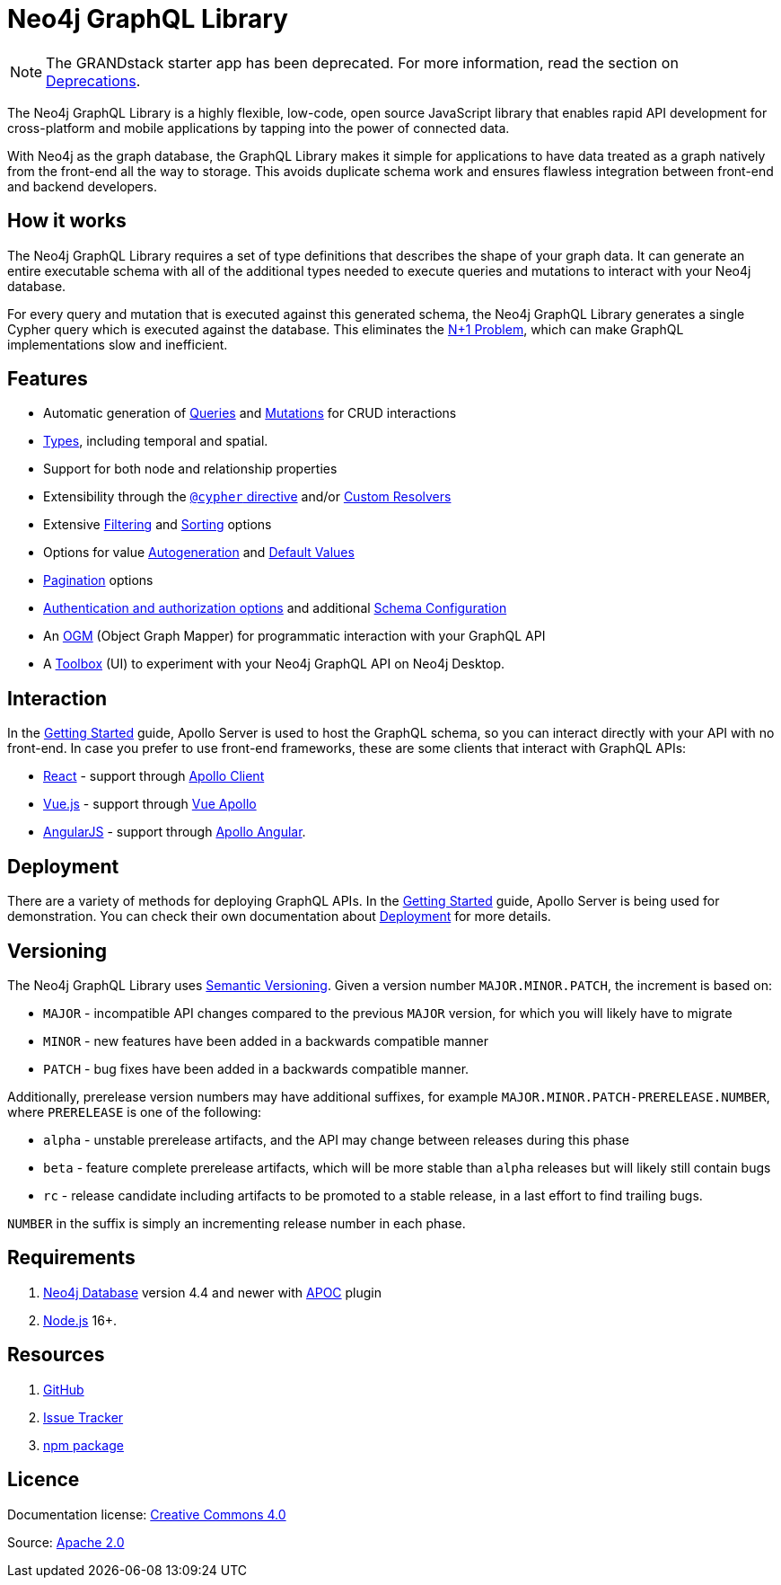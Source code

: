 [[index]]
:description: This section describes the Neo4j GraphQL Library.
= Neo4j GraphQL Library

[NOTE]
====
The GRANDstack starter app has been deprecated. 
For more information, read the section on xref::deprecations.adoc[Deprecations].
====

The Neo4j GraphQL Library is a highly flexible, low-code, open source JavaScript library that enables rapid API development for cross-platform and mobile applications by tapping into the power of connected data.

With Neo4j as the graph database, the GraphQL Library makes it simple for applications to have data treated as a graph natively from the front-end all the way to storage.
This avoids duplicate schema work and ensures flawless integration between front-end and backend developers.

== How it works

The Neo4j GraphQL Library requires a set of type definitions that describes the shape of your graph data.
It can generate an entire executable schema with all of the additional types needed to execute queries and mutations to interact with your Neo4j database.

For every query and mutation that is executed against this generated schema, the Neo4j GraphQL Library generates a single Cypher query which is executed against the database. This eliminates the https://www.google.com/search?q=graphql+n%2B1[N+1 Problem], which can make GraphQL implementations slow and inefficient.

== Features

- Automatic generation of xref::queries-aggregations/queries.adoc[Queries] and xref::mutations/index.adoc[Mutations] for CRUD interactions
- xref::reference/type-definitions/types.adoc[Types], including temporal and spatial.
- Support for both node and relationship properties
- Extensibility through the xref::reference/directives/cypher.adoc[`@cypher` directive] and/or xref::custom-resolvers.adoc[Custom Resolvers]
- Extensive xref::queries-aggregations/filtering.adoc[Filtering] and xref::queries-aggregations/sorting.adoc[Sorting] options
- Options for value xref::reference/directives/autogeneration.adoc[Autogeneration] and xref::reference/directives/default-values.adoc[Default Values]
- xref::pagination/index.adoc[Pagination] options
- xref::authentication-and-authorization/index.adoc[Authentication and authorization options] and additional xref::reference/directives/schema-configuration/index.adoc[Schema Configuration]
- An xref::ogm/index.adoc[OGM] (Object Graph Mapper) for programmatic interaction with your GraphQL API
- A xref::getting-started/toolbox.adoc[Toolbox] (UI) to experiment with your Neo4j GraphQL API on Neo4j Desktop.


== Interaction

In the xref::getting-started/index.adoc[Getting Started] guide, Apollo Server is used to host the GraphQL schema, so you can interact directly with your API with no front-end.
In case you prefer to use front-end frameworks, these are some clients that interact with GraphQL APIs:

- https://reactjs.org/[React] - support through https://www.apollographql.com/docs/react/[Apollo Client]
- https://vuejs.org/[Vue.js] - support through https://apollo.vuejs.org/[Vue Apollo]
- https://angularjs.org/[AngularJS] - support through https://apollo-angular.com/docs/[Apollo Angular].

== Deployment

There are a variety of methods for deploying GraphQL APIs.
In the xref::getting-started/index.adoc[Getting Started] guide, Apollo Server is being used for demonstration.
You can check their own documentation about https://www.apollographql.com/docs/apollo-server/deployment[Deployment] for more details.

== Versioning

The Neo4j GraphQL Library uses https://semver.org/[Semantic Versioning]. 
Given a version number `MAJOR.MINOR.PATCH`, the increment is based on:

- `MAJOR` - incompatible API changes compared to the previous `MAJOR` version, for which you will likely have to migrate
- `MINOR` - new features have been added in a backwards compatible manner
- `PATCH` - bug fixes have been added in a backwards compatible manner.

Additionally, prerelease version numbers may have additional suffixes, for example `MAJOR.MINOR.PATCH-PRERELEASE.NUMBER`, where `PRERELEASE` is one of the following:

- `alpha` - unstable prerelease artifacts, and the API may change between releases during this phase
- `beta` - feature complete prerelease artifacts, which will be more stable than `alpha` releases but will likely still contain bugs
- `rc` - release candidate including artifacts to be promoted to a stable release, in a last effort to find trailing bugs.

`NUMBER` in the suffix is simply an incrementing release number in each phase.

== Requirements

1. https://neo4j.com/[Neo4j Database] version 4.4 and newer with https://neo4j.com/docs/apoc/current/[APOC] plugin
2. https://nodejs.org/en/[Node.js] 16+.

== Resources

1. https://github.com/neo4j/graphql[GitHub]
2. https://github.com/neo4j/graphql/issues[Issue Tracker]
3. https://www.npmjs.com/package/@neo4j/graphql[npm package]

== Licence

ifndef::backend-pdf[]
Documentation license: link:{common-license-page-uri}[Creative Commons 4.0]
endif::[]

ifdef::backend-pdf[]
(C) {copyright}

Documentation license: <<license, Creative Commons 4.0>>
endif::[]
Source: https://www.apache.org/licenses/LICENSE-2.0[Apache 2.0]
